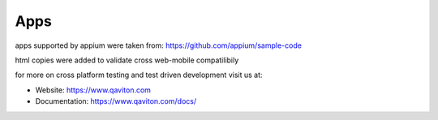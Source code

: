 Apps
=====

apps supported by appium
were taken from: https://github.com/appium/sample-code

html copies were added to validate cross web-mobile compatilibily

for more on cross platform testing and test driven development
visit us at:

* Website: https://www.qaviton.com
* Documentation: https://www.qaviton.com/docs/
